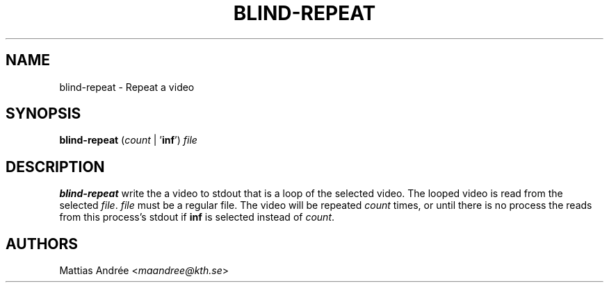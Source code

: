 .TH BLIND-REPEAT 1 blind
.SH NAME
blind-repeat - Repeat a video
.SH SYNOPSIS
.B blind-repeat
.RI ( count
|
.RB ' inf ')
.I file
.SH DESCRIPTION
.B blind-repeat
write the a video to stdout that is a loop of the
selected video. The looped video is read from the
selected
.IR file .
.I file
must be a regular file.
The video will be repeated
.I count
times, or until there is no process the reads from
this process's stdout if
.B inf
is selected instead of
.IR count .
.SH AUTHORS
Mattias Andrée
.RI < maandree@kth.se >
